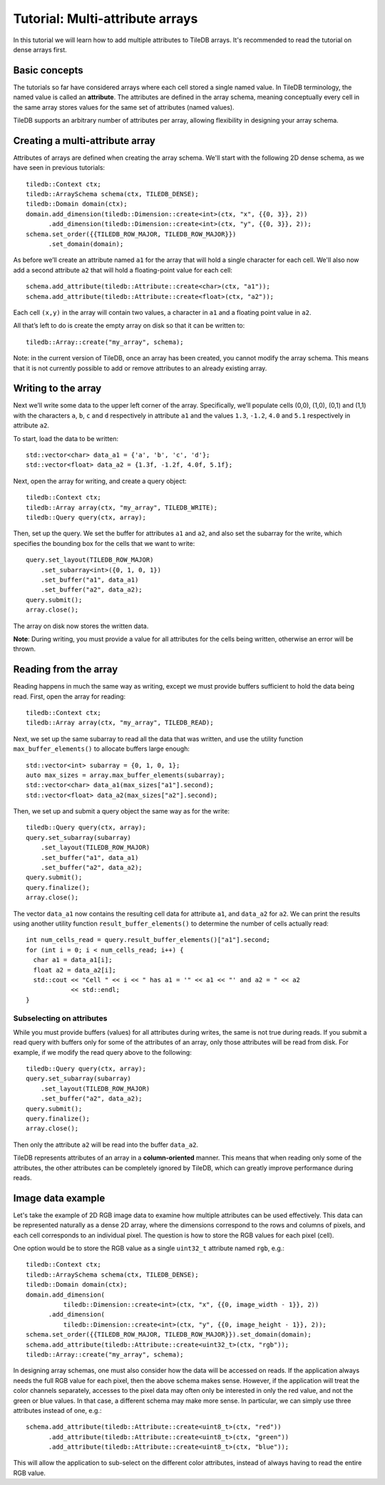 Tutorial: Multi-attribute arrays
================================

In this tutorial we will learn how to add multiple attributes to TileDB arrays. It's recommended to read the tutorial on dense arrays first.


Basic concepts
--------------

The tutorials so far have considered arrays where each cell stored a single named value. In TileDB terminology, the named value is called an **attribute**. The attributes are defined in the array schema, meaning conceptually every cell in the same array stores values for the same set of attributes (named values).

TileDB supports an arbitrary number of attributes per array, allowing flexibility in designing your array schema.


Creating a multi-attribute array
--------------------------------

Attributes of arrays are defined when creating the array schema. We'll start with the following 2D dense schema, as we have seen in previous tutorials::

    tiledb::Context ctx;
    tiledb::ArraySchema schema(ctx, TILEDB_DENSE);
    tiledb::Domain domain(ctx);
    domain.add_dimension(tiledb::Dimension::create<int>(ctx, "x", {{0, 3}}, 2))
          .add_dimension(tiledb::Dimension::create<int>(ctx, "y", {{0, 3}}, 2));
    schema.set_order({{TILEDB_ROW_MAJOR, TILEDB_ROW_MAJOR}})
          .set_domain(domain);

As before we’ll create an attribute named ``a1`` for the array that will hold a single character for each cell. We'll also now add a second attribute ``a2`` that will hold a floating-point value for each cell::

    schema.add_attribute(tiledb::Attribute::create<char>(ctx, "a1"));
    schema.add_attribute(tiledb::Attribute::create<float>(ctx, "a2"));

Each cell ``(x,y)`` in the array will contain two values, a character in ``a1`` and a floating point value in ``a2``.

All that’s left to do is create the empty array on disk so that it can be written to::

    tiledb::Array::create("my_array", schema);

Note: in the current version of TileDB, once an array has been created, you cannot modify the array schema. This means that it is not currently possible to add or remove attributes to an already existing array.

Writing to the array
--------------------

Next we’ll write some data to the upper left corner of the array. Specifically, we’ll populate cells (0,0), (1,0), (0,1) and (1,1) with the characters ``a``, ``b``, ``c`` and ``d`` respectively in attribute ``a1`` and the values ``1.3``, ``-1.2``, ``4.0`` and ``5.1`` respectively in attribute ``a2``.

To start, load the data to be written::

    std::vector<char> data_a1 = {'a', 'b', 'c', 'd'};
    std::vector<float> data_a2 = {1.3f, -1.2f, 4.0f, 5.1f};

Next, open the array for writing, and create a query object::

    tiledb::Context ctx;
    tiledb::Array array(ctx, "my_array", TILEDB_WRITE);
    tiledb::Query query(ctx, array);

Then, set up the query. We set the buffer for attributes ``a1`` and ``a2``, and also set the subarray for the write, which specifies the bounding box for the cells that we want to write::

    query.set_layout(TILEDB_ROW_MAJOR)
        .set_subarray<int>({0, 1, 0, 1})
        .set_buffer("a1", data_a1)
        .set_buffer("a2", data_a2);
    query.submit();
    array.close();

The array on disk now stores the written data.

**Note**: During writing, you must provide a value for all attributes for the cells being written, otherwise an error will be thrown.


Reading from the array
----------------------

Reading happens in much the same way as writing, except we must provide buffers sufficient to hold the data being read. First, open the array for reading::

    tiledb::Context ctx;
    tiledb::Array array(ctx, "my_array", TILEDB_READ);

Next, we set up the same subarray to read all the data that was written, and use the utility function ``max_buffer_elements()`` to allocate buffers large enough::

    std::vector<int> subarray = {0, 1, 0, 1};
    auto max_sizes = array.max_buffer_elements(subarray);
    std::vector<char> data_a1(max_sizes["a1"].second);
    std::vector<float> data_a2(max_sizes["a2"].second);

Then, we set up and submit a query object the same way as for the write::

    tiledb::Query query(ctx, array);
    query.set_subarray(subarray)
        .set_layout(TILEDB_ROW_MAJOR)
        .set_buffer("a1", data_a1)
        .set_buffer("a2", data_a2);
    query.submit();
    query.finalize();
    array.close();

The vector ``data_a1`` now contains the resulting cell data for attribute ``a1``, and ``data_a2`` for ``a2``. We can print the results using another utility function ``result_buffer_elements()`` to determine the number of cells actually read::

    int num_cells_read = query.result_buffer_elements()["a1"].second;
    for (int i = 0; i < num_cells_read; i++) {
      char a1 = data_a1[i];
      float a2 = data_a2[i];
      std::cout << "Cell " << i << " has a1 = '" << a1 << "' and a2 = " << a2
                << std::endl;
    }

Subselecting on attributes
~~~~~~~~~~~~~~~~~~~~~~~~~~

While you must provide buffers (values) for all attributes during writes, the same is not true during reads. If you submit a read query with buffers only for some of the attributes of an array, only those attributes will be read from disk. For example, if we modify the read query above to the following::

    tiledb::Query query(ctx, array);
    query.set_subarray(subarray)
        .set_layout(TILEDB_ROW_MAJOR)
        .set_buffer("a2", data_a2);
    query.submit();
    query.finalize();
    array.close();

Then only the attribute ``a2`` will be read into the buffer ``data_a2``.

TileDB represents attributes of an array in a **column-oriented** manner. This means that when reading only some of the attributes, the other attributes can be completely ignored by TileDB, which can greatly improve performance during reads.


Image data example
------------------

Let's take the example of 2D RGB image data to examine how multiple attributes can be used effectively. This data can be represented naturally as a dense 2D array, where the dimensions correspond to the rows and columns of pixels, and each cell corresponds to an individual pixel. The question is how to store the RGB values for each pixel (cell).

One option would be to store the RGB value as a single ``uint32_t`` attribute named ``rgb``, e.g.::

    tiledb::Context ctx;
    tiledb::ArraySchema schema(ctx, TILEDB_DENSE);
    tiledb::Domain domain(ctx);
    domain.add_dimension(
              tiledb::Dimension::create<int>(ctx, "x", {{0, image_width - 1}}, 2))
          .add_dimension(
              tiledb::Dimension::create<int>(ctx, "y", {{0, image_height - 1}}, 2));
    schema.set_order({{TILEDB_ROW_MAJOR, TILEDB_ROW_MAJOR}}).set_domain(domain);
    schema.add_attribute(tiledb::Attribute::create<uint32_t>(ctx, "rgb"));
    tiledb::Array::create("my_array", schema);

In designing array schemas, one must also consider how the data will be accessed on reads. If the application always needs the full RGB value for each pixel, then the above schema makes sense. However, if the application will treat the color channels separately, accesses to the pixel data may often only be interested in only the red value, and not the green or blue values. In that case, a different schema may make more sense. In particular, we can simply use three attributes instead of one, e.g.::

    schema.add_attribute(tiledb::Attribute::create<uint8_t>(ctx, "red"))
          .add_attribute(tiledb::Attribute::create<uint8_t>(ctx, "green"))
          .add_attribute(tiledb::Attribute::create<uint8_t>(ctx, "blue"));

This will allow the application to sub-select on the different color attributes, instead of always having to read the entire RGB value.